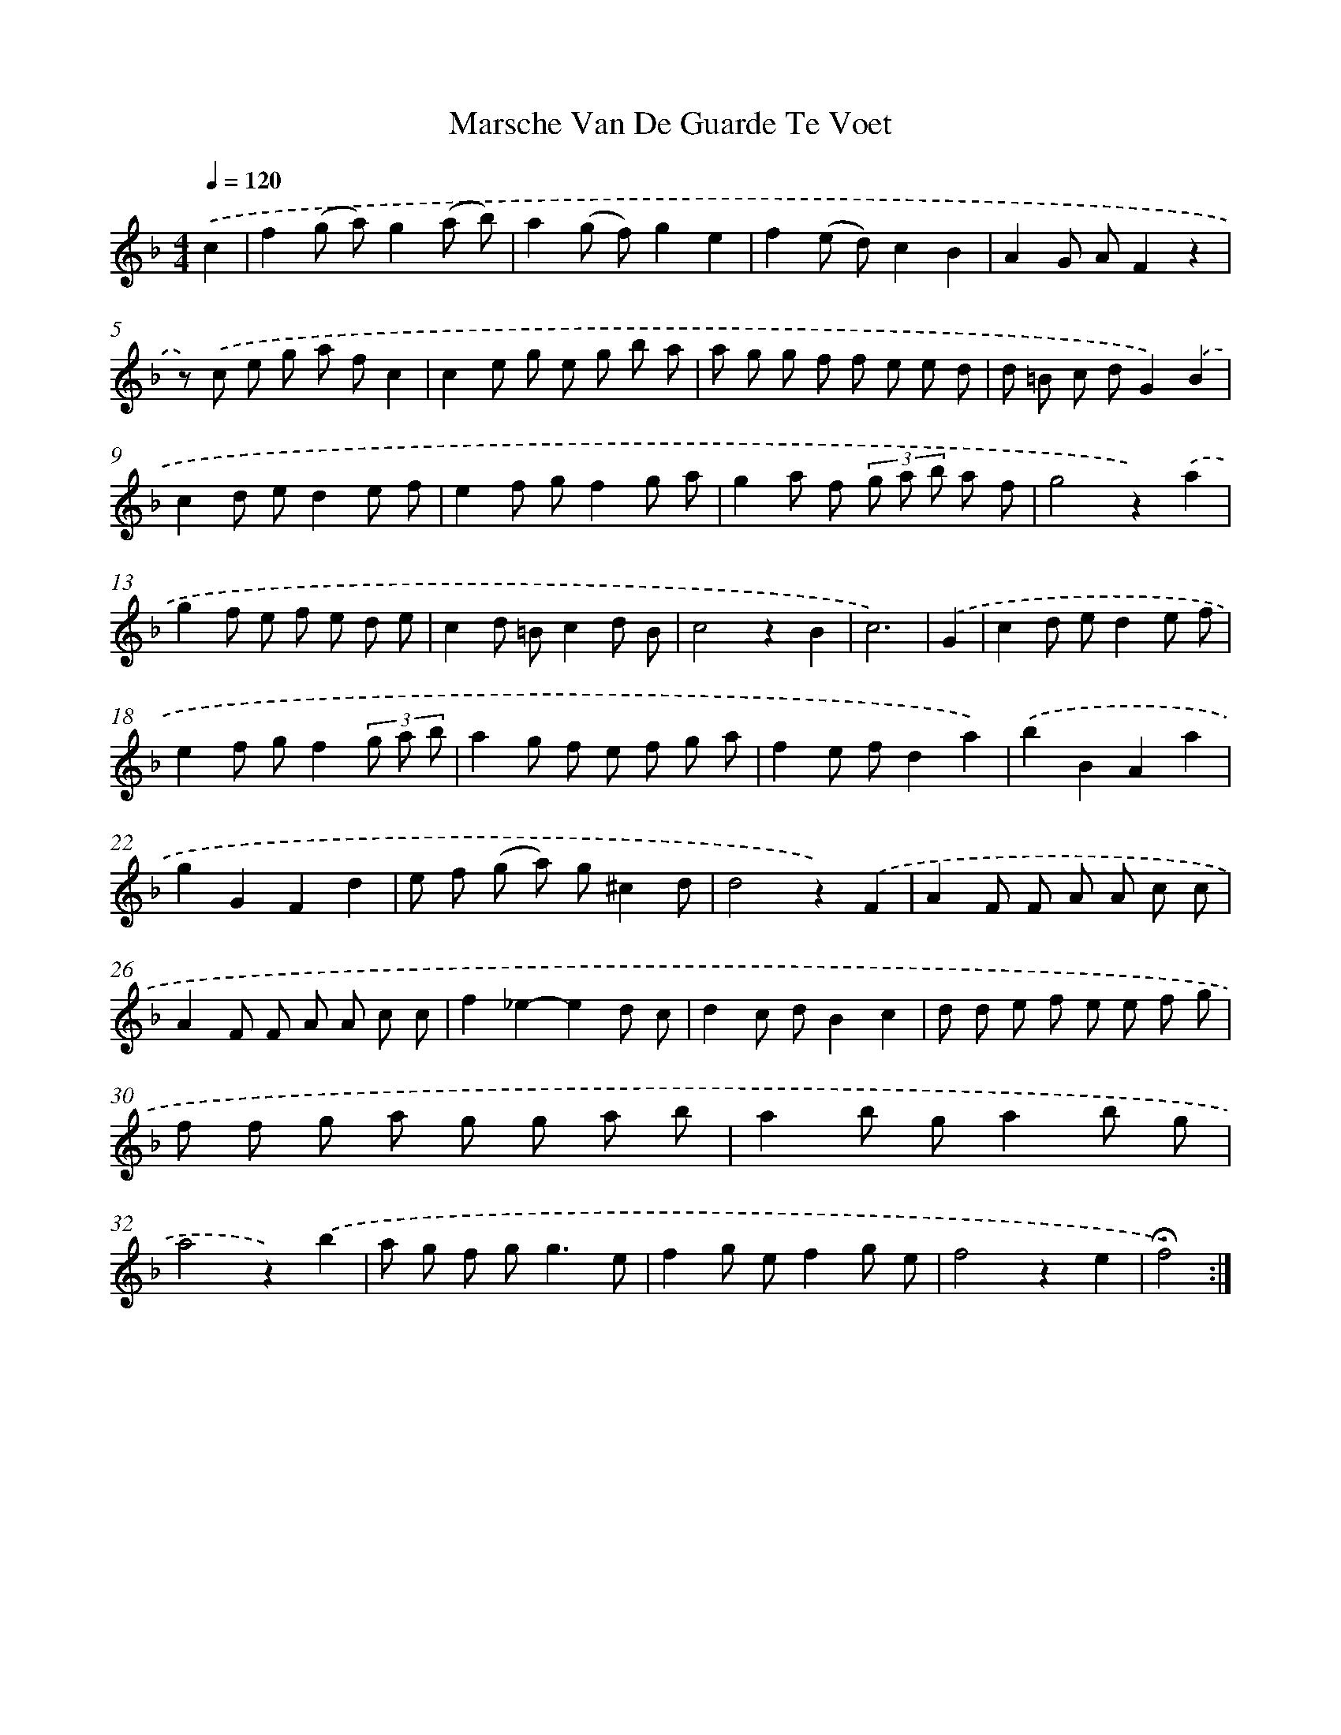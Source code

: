X: 17409
T: Marsche Van De Guarde Te Voet
%%abc-version 2.0
%%abcx-abcm2ps-target-version 5.9.1 (29 Sep 2008)
%%abc-creator hum2abc beta
%%abcx-conversion-date 2018/11/01 14:38:12
%%humdrum-veritas 3804114118
%%humdrum-veritas-data 3036197523
%%continueall 1
%%barnumbers 0
L: 1/8
M: 4/4
Q: 1/4=120
K: F clef=treble
.('c2 [I:setbarnb 1]|
f2(g a)g2(a b) |
a2(g f)g2e2 |
f2(e d)c2B2 |
A2G AF2z2 |
z) .('c e g a fc2 |
c2e g e g b a |
a g g f f e e d |
d =B c dG2).('B2 |
c2d ed2e f |
e2f gf2g a |
g2a f (3g a b a f |
g4z2).('a2 |
g2f e f e d e |
c2d =Bc2d B |
c4z2B2 |
c6) |
.('G2 [I:setbarnb 17]|
c2d ed2e f |
e2f gf2(3g a b |
a2g f e f g a |
f2e fd2a2) |
.('b2B2A2a2 |
g2G2F2d2 |
e f (g a) g^c2d |
d4z2).('F2 |
A2F F A A c c |
A2F F A A c c |
f2_e2-e2d c |
d2c dB2c2 |
d d e f e e f g |
f f g a g g a b |
a2b ga2b g |
a4z2).('b2 |
a g f g2<g2e |
f2g ef2g e |
f4z2e2 |
!fermata!f4) :|]
